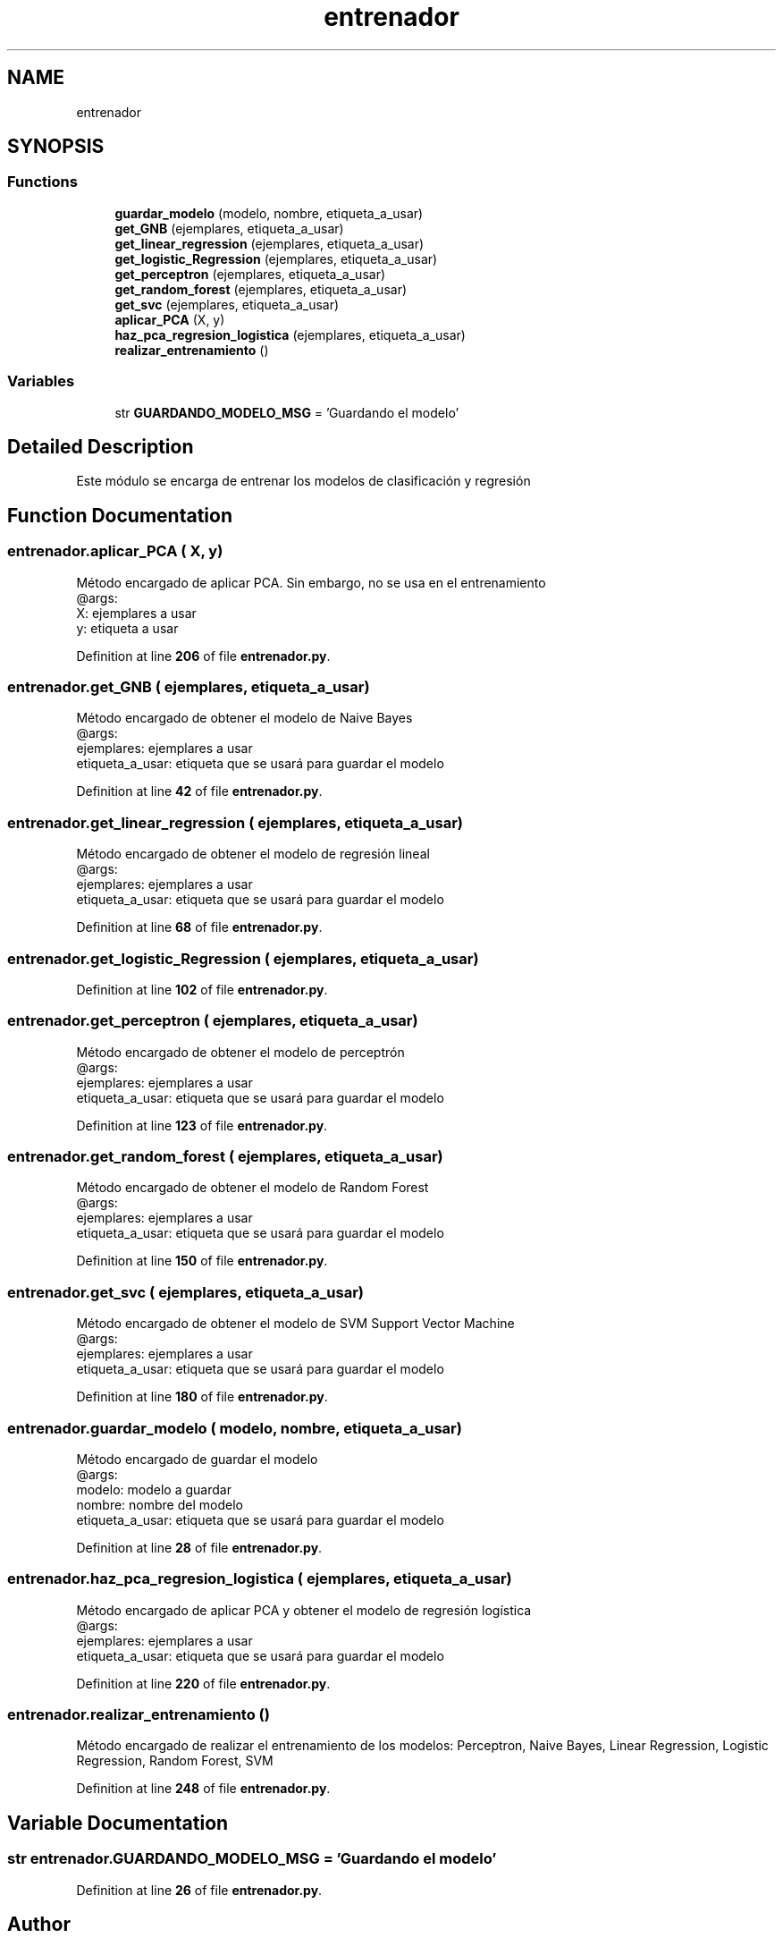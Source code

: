 .TH "entrenador" 3 "Version 1" "Servicio-Social-Clasificador-Organizador" \" -*- nroff -*-
.ad l
.nh
.SH NAME
entrenador
.SH SYNOPSIS
.br
.PP
.SS "Functions"

.in +1c
.ti -1c
.RI "\fBguardar_modelo\fP (modelo, nombre, etiqueta_a_usar)"
.br
.ti -1c
.RI "\fBget_GNB\fP (ejemplares, etiqueta_a_usar)"
.br
.ti -1c
.RI "\fBget_linear_regression\fP (ejemplares, etiqueta_a_usar)"
.br
.ti -1c
.RI "\fBget_logistic_Regression\fP (ejemplares, etiqueta_a_usar)"
.br
.ti -1c
.RI "\fBget_perceptron\fP (ejemplares, etiqueta_a_usar)"
.br
.ti -1c
.RI "\fBget_random_forest\fP (ejemplares, etiqueta_a_usar)"
.br
.ti -1c
.RI "\fBget_svc\fP (ejemplares, etiqueta_a_usar)"
.br
.ti -1c
.RI "\fBaplicar_PCA\fP (X, y)"
.br
.ti -1c
.RI "\fBhaz_pca_regresion_logistica\fP (ejemplares, etiqueta_a_usar)"
.br
.ti -1c
.RI "\fBrealizar_entrenamiento\fP ()"
.br
.in -1c
.SS "Variables"

.in +1c
.ti -1c
.RI "str \fBGUARDANDO_MODELO_MSG\fP = 'Guardando el modelo'"
.br
.in -1c
.SH "Detailed Description"
.PP 

.PP
.nf
Este módulo se encarga de entrenar los modelos de clasificación y regresión

.fi
.PP
 
.SH "Function Documentation"
.PP 
.SS "entrenador\&.aplicar_PCA ( X,  y)"

.PP
.nf
Método encargado de aplicar PCA\&. Sin embargo, no se usa en el entrenamiento
@args:
    X: ejemplares a usar
    y: etiqueta a usar

.fi
.PP
 
.PP
Definition at line \fB206\fP of file \fBentrenador\&.py\fP\&.
.SS "entrenador\&.get_GNB ( ejemplares,  etiqueta_a_usar)"

.PP
.nf
Método encargado de obtener el modelo de Naive Bayes
@args:
    ejemplares: ejemplares a usar
    etiqueta_a_usar: etiqueta que se usará para guardar el modelo

.fi
.PP
 
.PP
Definition at line \fB42\fP of file \fBentrenador\&.py\fP\&.
.SS "entrenador\&.get_linear_regression ( ejemplares,  etiqueta_a_usar)"

.PP
.nf
Método encargado de obtener el modelo de regresión lineal
@args:
    ejemplares: ejemplares a usar
    etiqueta_a_usar: etiqueta que se usará para guardar el modelo

.fi
.PP
 
.PP
Definition at line \fB68\fP of file \fBentrenador\&.py\fP\&.
.SS "entrenador\&.get_logistic_Regression ( ejemplares,  etiqueta_a_usar)"

.PP
Definition at line \fB102\fP of file \fBentrenador\&.py\fP\&.
.SS "entrenador\&.get_perceptron ( ejemplares,  etiqueta_a_usar)"

.PP
.nf
Método encargado de obtener el modelo de perceptrón
@args:
    ejemplares: ejemplares a usar
    etiqueta_a_usar: etiqueta que se usará para guardar el modelo        

.fi
.PP
 
.PP
Definition at line \fB123\fP of file \fBentrenador\&.py\fP\&.
.SS "entrenador\&.get_random_forest ( ejemplares,  etiqueta_a_usar)"

.PP
.nf
Método encargado de obtener el modelo de Random Forest
@args:
    ejemplares: ejemplares a usar
    etiqueta_a_usar: etiqueta que se usará para guardar el modelo

.fi
.PP
 
.PP
Definition at line \fB150\fP of file \fBentrenador\&.py\fP\&.
.SS "entrenador\&.get_svc ( ejemplares,  etiqueta_a_usar)"

.PP
.nf
Método encargado de obtener el modelo de SVM Support Vector Machine
@args:
    ejemplares: ejemplares a usar
    etiqueta_a_usar: etiqueta que se usará para guardar el modelo

.fi
.PP
 
.PP
Definition at line \fB180\fP of file \fBentrenador\&.py\fP\&.
.SS "entrenador\&.guardar_modelo ( modelo,  nombre,  etiqueta_a_usar)"

.PP
.nf
Método encargado de guardar el modelo
@args:
    modelo: modelo a guardar
    nombre: nombre del modelo
    etiqueta_a_usar: etiqueta que se usará para guardar el modelo

.fi
.PP
 
.PP
Definition at line \fB28\fP of file \fBentrenador\&.py\fP\&.
.SS "entrenador\&.haz_pca_regresion_logistica ( ejemplares,  etiqueta_a_usar)"

.PP
.nf
Método encargado de aplicar PCA y obtener el modelo de regresión logística
@args:
    ejemplares: ejemplares a usar
    etiqueta_a_usar: etiqueta que se usará para guardar el modelo

.fi
.PP
 
.PP
Definition at line \fB220\fP of file \fBentrenador\&.py\fP\&.
.SS "entrenador\&.realizar_entrenamiento ()"

.PP
.nf
Método encargado de realizar el entrenamiento de los modelos: Perceptron, Naive Bayes, Linear Regression, Logistic Regression, Random Forest, SVM

.fi
.PP
 
.PP
Definition at line \fB248\fP of file \fBentrenador\&.py\fP\&.
.SH "Variable Documentation"
.PP 
.SS "str entrenador\&.GUARDANDO_MODELO_MSG = 'Guardando el modelo'"

.PP
Definition at line \fB26\fP of file \fBentrenador\&.py\fP\&.
.SH "Author"
.PP 
Generated automatically by Doxygen for Servicio-Social-Clasificador-Organizador from the source code\&.
